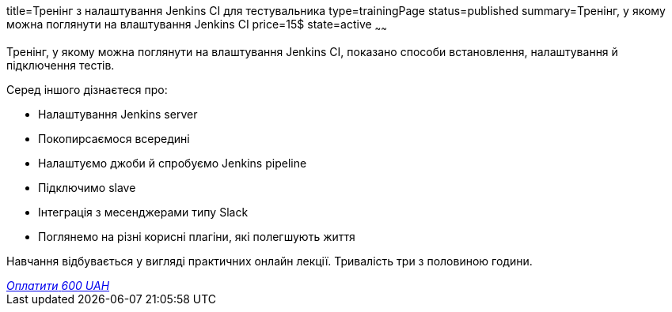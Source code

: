 title=Тренінг з налаштування Jenkins CI для тестувальника
type=trainingPage
status=published
summary=Тренінг, у якому можна поглянути на влаштування Jenkins CI
price=15$
state=active
~~~~~~

Тренінг, у якому можна поглянути на влаштування Jenkins CI, показано способи встановлення, налаштування й підключення тестів.

Серед іншого дізнаєтеся про:

- Налаштування Jenkins server
- Покопирсаємося всередині
- Налаштуємо джоби й спробуємо Jenkins pipeline
- Підключимо slave
- Інтеграція з месенджерами типу Slack
- Поглянемо на різні корисні плагіни, які полегшують життя

Навчання відбувається у вигляді практичних онлайн лекції. Тривалість три з половиною години.


++++
<style>@import url("//portal.fondy.eu/mportal/static/css/button.css");</style>
<a href="https://pay.fondy.eu/s/t80QF" data-button="" class="f-p-b" style="--fpb-background:#56c64e; --fpb-color:#000000; --fpb-border-color:#ffffff; --fpb-border-width:2px; --fpb-font-weight:400; --fpb-font-size:16px; --fpb-border-radius:9px;">
<i data-text="name">Оплатити</i>
<i data-text="amount">600 UAH</i>
<i data-brand="visa"></i><i data-brand="mastercard"></i></a>
++++
